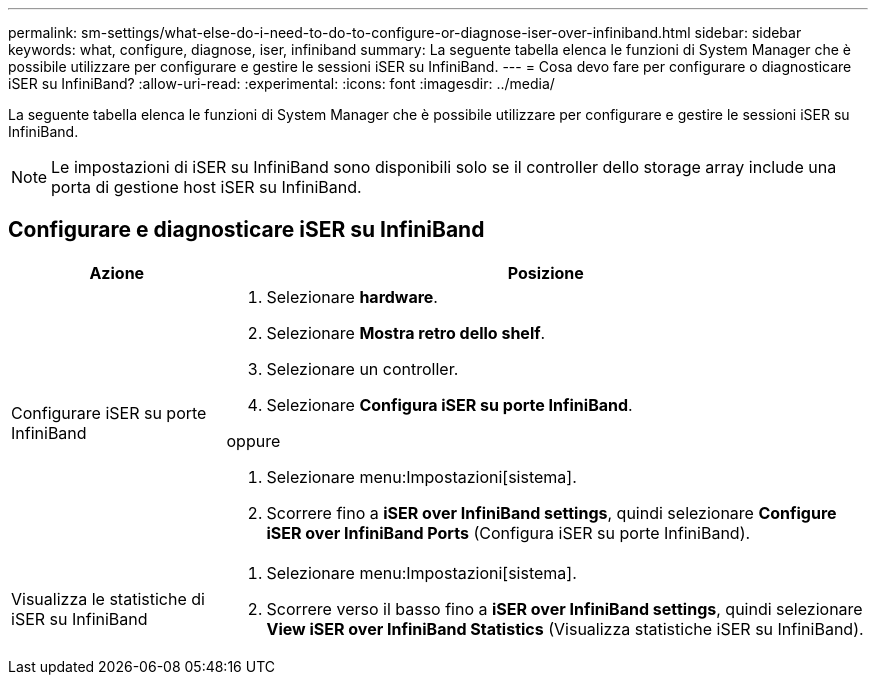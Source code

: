 ---
permalink: sm-settings/what-else-do-i-need-to-do-to-configure-or-diagnose-iser-over-infiniband.html 
sidebar: sidebar 
keywords: what, configure, diagnose, iser, infiniband 
summary: La seguente tabella elenca le funzioni di System Manager che è possibile utilizzare per configurare e gestire le sessioni iSER su InfiniBand. 
---
= Cosa devo fare per configurare o diagnosticare iSER su InfiniBand?
:allow-uri-read: 
:experimental: 
:icons: font
:imagesdir: ../media/


[role="lead"]
La seguente tabella elenca le funzioni di System Manager che è possibile utilizzare per configurare e gestire le sessioni iSER su InfiniBand.

[NOTE]
====
Le impostazioni di iSER su InfiniBand sono disponibili solo se il controller dello storage array include una porta di gestione host iSER su InfiniBand.

====


== Configurare e diagnosticare iSER su InfiniBand

[cols="25h,~"]
|===
| Azione | Posizione 


 a| 
Configurare iSER su porte InfiniBand
 a| 
. Selezionare *hardware*.
. Selezionare *Mostra retro dello shelf*.
. Selezionare un controller.
. Selezionare *Configura iSER su porte InfiniBand*.


oppure

. Selezionare menu:Impostazioni[sistema].
. Scorrere fino a *iSER over InfiniBand settings*, quindi selezionare *Configure iSER over InfiniBand Ports* (Configura iSER su porte InfiniBand).




 a| 
Visualizza le statistiche di iSER su InfiniBand
 a| 
. Selezionare menu:Impostazioni[sistema].
. Scorrere verso il basso fino a *iSER over InfiniBand settings*, quindi selezionare *View iSER over InfiniBand Statistics* (Visualizza statistiche iSER su InfiniBand).


|===
